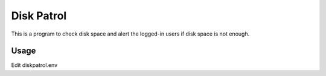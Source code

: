 Disk Patrol
===========

This is a program to check disk space and alert the logged-in users 
if disk space is not enough.

Usage
------

Edit diskpatrol.env


